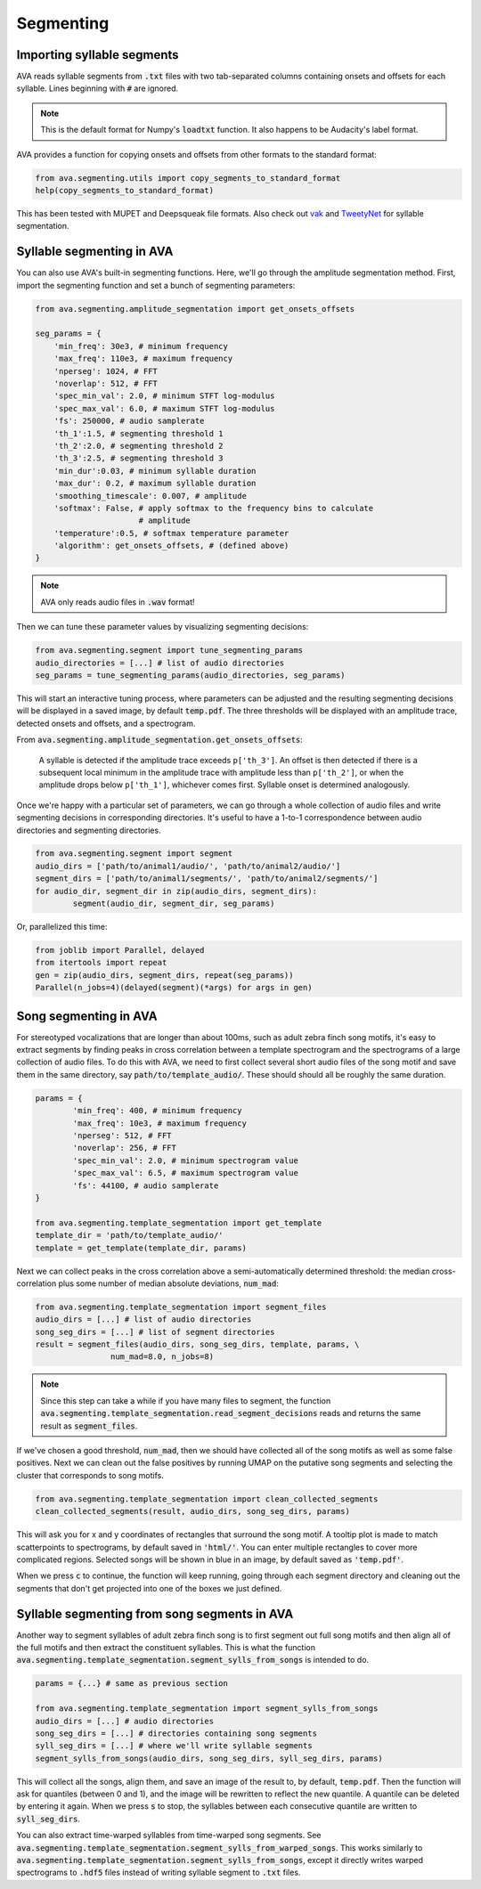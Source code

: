 Segmenting
==========


Importing syllable segments
###########################

AVA reads syllable segments from :code:`.txt` files with two tab-separated
columns containing onsets and offsets for each syllable. Lines beginning with
:code:`#` are ignored.

.. note:: This is the default format for Numpy's :code:`loadtxt`
	function. It also happens to be Audacity's label format.

AVA provides a function for copying onsets and offsets from other formats to the
standard format:

.. code:: Python3

	from ava.segmenting.utils import copy_segments_to_standard_format
	help(copy_segments_to_standard_format)

This has been tested with MUPET and Deepsqueak file formats. Also check out
`vak <https://github.com/NickleDave/vak>`_ and
`TweetyNet <https://github.com/yardencsGitHub/tweetynet>`_ for syllable
segmentation.

Syllable segmenting in AVA
##########################

You can also use AVA's built-in segmenting functions. Here, we'll go through the
amplitude segmentation method. First, import the
segmenting function and set a bunch of segmenting parameters:

.. code:: Python3

	from ava.segmenting.amplitude_segmentation import get_onsets_offsets

	seg_params = {
	    'min_freq': 30e3, # minimum frequency
	    'max_freq': 110e3, # maximum frequency
	    'nperseg': 1024, # FFT
	    'noverlap': 512, # FFT
	    'spec_min_val': 2.0, # minimum STFT log-modulus
	    'spec_max_val': 6.0, # maximum STFT log-modulus
	    'fs': 250000, # audio samplerate
	    'th_1':1.5, # segmenting threshold 1
	    'th_2':2.0, # segmenting threshold 2
	    'th_3':2.5, # segmenting threshold 3
	    'min_dur':0.03, # minimum syllable duration
	    'max_dur': 0.2, # maximum syllable duration
	    'smoothing_timescale': 0.007, # amplitude
	    'softmax': False, # apply softmax to the frequency bins to calculate
	                      # amplitude
	    'temperature':0.5, # softmax temperature parameter
	    'algorithm': get_onsets_offsets, # (defined above)
	}

.. note:: AVA only reads audio files in :code:`.wav` format!

Then we can tune these parameter values by visualizing segmenting decisions:

.. code:: Python3

	from ava.segmenting.segment import tune_segmenting_params
	audio_directories = [...] # list of audio directories
	seg_params = tune_segmenting_params(audio_directories, seg_params)



This will start an interactive tuning process, where parameters can be adjusted
and the resulting segmenting decisions will be displayed in a saved image, by
default :code:`temp.pdf`. The three thresholds will be displayed with an
amplitude trace, detected onsets and offsets, and a spectrogram.

From :code:`ava.segmenting.amplitude_segmentation.get_onsets_offsets`:

	A syllable is detected if the amplitude trace exceeds ``p['th_3']``. An offset
	is then detected if there is a subsequent local minimum in the amplitude
	trace with amplitude less than ``p['th_2']``, or when the amplitude drops
	below ``p['th_1']``, whichever comes first. Syllable onset is determined
	analogously.

Once we're happy with a particular set of parameters, we can go through a whole
collection of audio files and write segmenting decisions in corresponding
directories. It's useful to have a 1-to-1 correspondence between audio
directories and segmenting directories.

.. code:: Python3

	from ava.segmenting.segment import segment
	audio_dirs = ['path/to/animal1/audio/', 'path/to/animal2/audio/']
	segment_dirs = ['path/to/animal1/segments/', 'path/to/animal2/segments/']
	for audio_dir, segment_dir in zip(audio_dirs, segment_dirs):
		segment(audio_dir, segment_dir, seg_params)



Or, parallelized this time:

.. code:: Python3

	from joblib import Parallel, delayed
	from itertools import repeat
	gen = zip(audio_dirs, segment_dirs, repeat(seg_params))
	Parallel(n_jobs=4)(delayed(segment)(*args) for args in gen)



Song segmenting in AVA
######################

For stereotyped vocalizations that are longer than about 100ms, such as adult
zebra finch song motifs, it's easy to extract segments by finding peaks in
cross correlation between a template spectrogram and the spectrograms of a
large collection of audio files. To do this with AVA, we need to first collect
several short audio files of the song motif and save them in the same directory,
say :code:`path/to/template_audio/`. These should should all be roughly the same
duration.

.. code:: Python3

	params = {
		'min_freq': 400, # minimum frequency
		'max_freq': 10e3, # maximum frequency
		'nperseg': 512, # FFT
		'noverlap': 256, # FFT
		'spec_min_val': 2.0, # minimum spectrogram value
		'spec_max_val': 6.5, # maximum spectrogram value
		'fs': 44100, # audio samplerate
	}

	from ava.segmenting.template_segmentation import get_template
	template_dir = 'path/to/template_audio/'
	template = get_template(template_dir, params)


Next we can collect peaks in the cross correlation above a semi-automatically
determined threshold: the median cross-correlation plus some number of median
absolute deviations, :code:`num_mad`:

.. code:: Python3

	from ava.segmenting.template_segmentation import segment_files
	audio_dirs = [...] # list of audio directories
	song_seg_dirs = [...] # list of segment directories
	result = segment_files(audio_dirs, song_seg_dirs, template, params, \
			num_mad=8.0, n_jobs=8)


.. note:: Since this step can take a while if you have many files to segment,
	the function
	:code:`ava.segmenting.template_segmentation.read_segment_decisions` reads
	and returns the same result as :code:`segment_files`.

If we've chosen a good threshold, :code:`num_mad`, then we should have collected
all of the song motifs as well as some false positives. Next we can clean out
the false positives by running UMAP on the putative song segments and selecting
the cluster that corresponds to song motifs.

.. code:: Python3

	from ava.segmenting.template_segmentation import clean_collected_segments
	clean_collected_segments(result, audio_dirs, song_seg_dirs, params)


This will ask you for x and y coordinates of rectangles that surround the song
motif. A tooltip plot is made to match scatterpoints to spectrograms, by default
saved in :code:`'html/'`. You can enter multiple rectangles to cover more
complicated regions. Selected songs will be shown in blue in an image, by
default saved as :code:`'temp.pdf'`.

When we press :code:`c` to continue, the function will keep running, going
through each segment directory and cleaning out the segments that don't get
projected into one of the boxes we just defined.


Syllable segmenting from song segments in AVA
#############################################

Another way to segment syllables of adult zebra finch song is to first segment
out full song motifs and then align all of the full motifs and then extract
the constituent syllables. This is what the function
:code:`ava.segmenting.template_segmentation.segment_sylls_from_songs` is
intended to do.

.. code:: Python3

	params = {...} # same as previous section

	from ava.segmenting.template_segmentation import segment_sylls_from_songs
	audio_dirs = [...] # audio directories
	song_seg_dirs = [...] # directories containing song segments
	syll_seg_dirs = [...] # where we'll write syllable segments
	segment_sylls_from_songs(audio_dirs, song_seg_dirs, syll_seg_dirs, params)


This will collect all the songs, align them, and save an image of the result to,
by default, :code:`temp.pdf`. Then the function will ask for quantiles (between
0 and 1), and the image will be rewritten to reflect the new quantile. A
quantile can be deleted by entering it again. When we press :code:`s` to stop,
the syllables between each consecutive quantile are written to
:code:`syll_seg_dirs`.


You can also extract time-warped syllables from time-warped song segments. See
:code:`ava.segmenting.template_segmentation.segment_sylls_from_warped_songs`.
This works similarly to
:code:`ava.segmenting.template_segmentation.segment_sylls_from_songs`, except it
directly writes warped spectrograms to :code:`.hdf5` files instead of writing
syllable segment to :code:`.txt` files.
